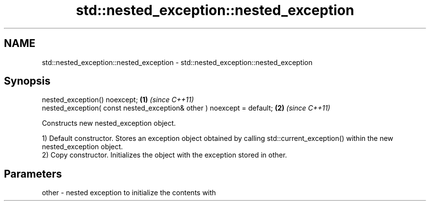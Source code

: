 .TH std::nested_exception::nested_exception 3 "2020.03.24" "http://cppreference.com" "C++ Standard Libary"
.SH NAME
std::nested_exception::nested_exception \- std::nested_exception::nested_exception

.SH Synopsis
   nested_exception() noexcept;                                          \fB(1)\fP \fI(since C++11)\fP
   nested_exception( const nested_exception& other ) noexcept = default; \fB(2)\fP \fI(since C++11)\fP

   Constructs new nested_exception object.

   1) Default constructor. Stores an exception object obtained by calling std::current_exception() within the new nested_exception object.
   2) Copy constructor. Initializes the object with the exception stored in other.

.SH Parameters

   other - nested exception to initialize the contents with
